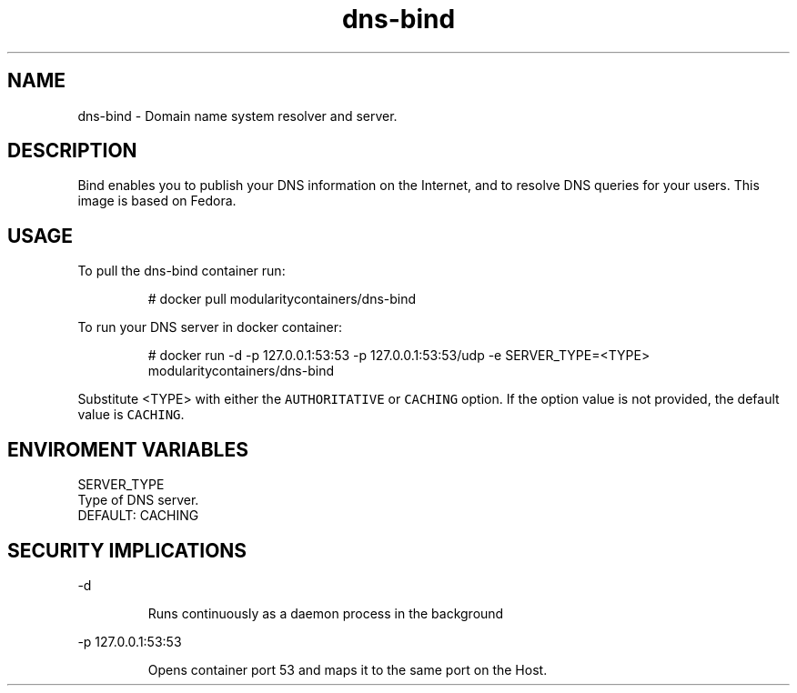 .TH "dns-bind" "1" "" "Rado Pitonak \<rpitonak@redhat.com\>" "DATE 19.04.2017"  ""


.SH NAME
.PP
dns\-bind \- Domain name system resolver and server.


.SH DESCRIPTION
.PP
Bind enables you to publish your DNS information on the Internet, and to resolve DNS queries for your users. This image is based on Fedora.

.SH USAGE
.PP
To pull the dns\-bind container run:

.PP
.RS

.nf
  # docker pull modularitycontainers/dns\-bind

.fi
.RE

.PP
To run your DNS server in docker container:

.PP
.RS

.nf
  # docker run \-d \-p 127.0.0.1:53:53 \-p 127.0.0.1:53:53/udp \-e SERVER\_TYPE=<TYPE> modularitycontainers/dns\-bind

.fi
.RE

.PP
Substitute <TYPE> with either the \fB\fCAUTHORITATIVE\fR or \fB\fCCACHING\fR option. If the option value is not provided, the default value is \fB\fCCACHING\fR.

.SH ENVIROMENT VARIABLES
.PP
SERVER\_TYPE
    Type of DNS server.
    DEFAULT: CACHING

.SH SECURITY IMPLICATIONS
.PP
\-d

.PP
.RS

.nf
 Runs continuously as a daemon process in the background

.fi
.RE

.PP
\-p 127.0.0.1:53:53

.PP
.RS

.nf
 Opens  container  port  53  and  maps it to the same port on the Host.     

.fi
.RE
